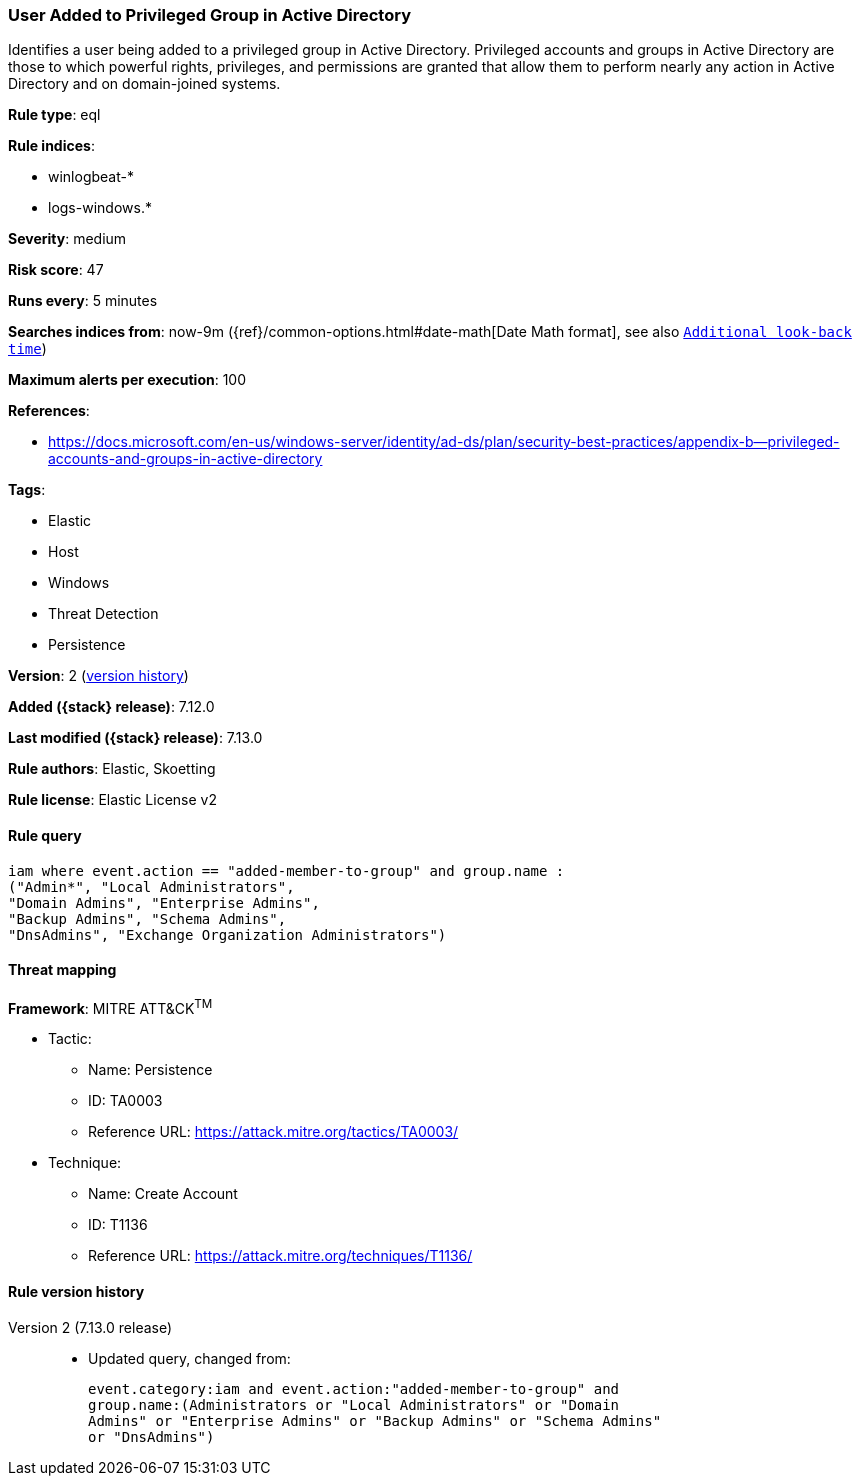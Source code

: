 [[user-added-to-privileged-group-in-active-directory]]
=== User Added to Privileged Group in Active Directory

Identifies a user being added to a privileged group in Active Directory. Privileged accounts and groups in Active Directory are those to which powerful rights, privileges, and permissions are granted that allow them to perform nearly any action in Active Directory and on domain-joined systems.

*Rule type*: eql

*Rule indices*:

* winlogbeat-*
* logs-windows.*

*Severity*: medium

*Risk score*: 47

*Runs every*: 5 minutes

*Searches indices from*: now-9m ({ref}/common-options.html#date-math[Date Math format], see also <<rule-schedule, `Additional look-back time`>>)

*Maximum alerts per execution*: 100

*References*:

* https://docs.microsoft.com/en-us/windows-server/identity/ad-ds/plan/security-best-practices/appendix-b--privileged-accounts-and-groups-in-active-directory

*Tags*:

* Elastic
* Host
* Windows
* Threat Detection
* Persistence

*Version*: 2 (<<user-added-to-privileged-group-in-active-directory-history, version history>>)

*Added ({stack} release)*: 7.12.0

*Last modified ({stack} release)*: 7.13.0

*Rule authors*: Elastic, Skoetting

*Rule license*: Elastic License v2

==== Rule query


[source,js]
----------------------------------
iam where event.action == "added-member-to-group" and group.name :
("Admin*", "Local Administrators",
"Domain Admins", "Enterprise Admins",
"Backup Admins", "Schema Admins",
"DnsAdmins", "Exchange Organization Administrators")
----------------------------------

==== Threat mapping

*Framework*: MITRE ATT&CK^TM^

* Tactic:
** Name: Persistence
** ID: TA0003
** Reference URL: https://attack.mitre.org/tactics/TA0003/
* Technique:
** Name: Create Account
** ID: T1136
** Reference URL: https://attack.mitre.org/techniques/T1136/

[[user-added-to-privileged-group-in-active-directory-history]]
==== Rule version history

Version 2 (7.13.0 release)::
* Updated query, changed from:
+
[source, js]
----------------------------------
event.category:iam and event.action:"added-member-to-group" and
group.name:(Administrators or "Local Administrators" or "Domain
Admins" or "Enterprise Admins" or "Backup Admins" or "Schema Admins"
or "DnsAdmins")
----------------------------------


